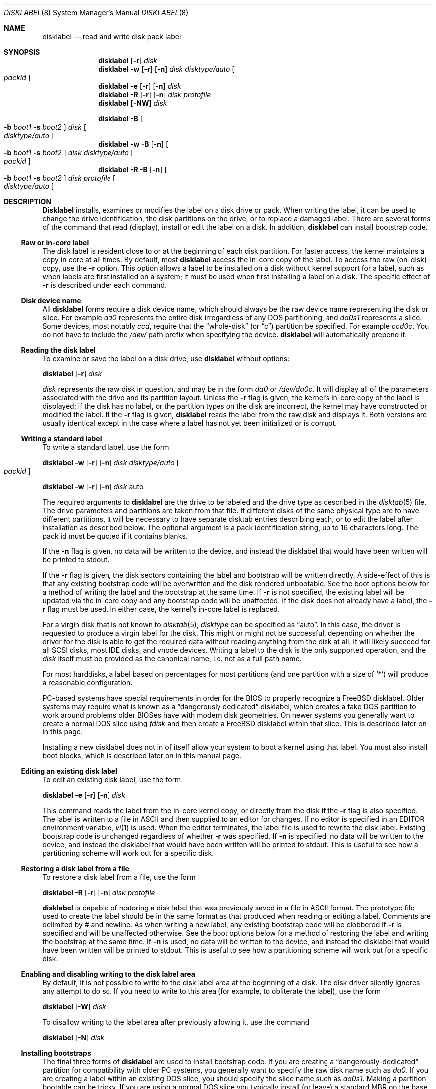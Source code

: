 .\" Copyright (c) 1987, 1988, 1991, 1993
.\"	The Regents of the University of California.  All rights reserved.
.\"
.\" This code is derived from software contributed to Berkeley by
.\" Symmetric Computer Systems.
.\"
.\" Redistribution and use in source and binary forms, with or without
.\" modification, are permitted provided that the following conditions
.\" are met:
.\" 1. Redistributions of source code must retain the above copyright
.\"    notice, this list of conditions and the following disclaimer.
.\" 2. Redistributions in binary form must reproduce the above copyright
.\"    notice, this list of conditions and the following disclaimer in the
.\"    documentation and/or other materials provided with the distribution.
.\" 3. All advertising materials mentioning features or use of this software
.\"    must display the following acknowledgment:
.\"	This product includes software developed by the University of
.\"	California, Berkeley and its contributors.
.\" 4. Neither the name of the University nor the names of its contributors
.\"    may be used to endorse or promote products derived from this software
.\"    without specific prior written permission.
.\"
.\" THIS SOFTWARE IS PROVIDED BY THE REGENTS AND CONTRIBUTORS ``AS IS'' AND
.\" ANY EXPRESS OR IMPLIED WARRANTIES, INCLUDING, BUT NOT LIMITED TO, THE
.\" IMPLIED WARRANTIES OF MERCHANTABILITY AND FITNESS FOR A PARTICULAR PURPOSE
.\" ARE DISCLAIMED.  IN NO EVENT SHALL THE REGENTS OR CONTRIBUTORS BE LIABLE
.\" FOR ANY DIRECT, INDIRECT, INCIDENTAL, SPECIAL, EXEMPLARY, OR CONSEQUENTIAL
.\" DAMAGES (INCLUDING, BUT NOT LIMITED TO, PROCUREMENT OF SUBSTITUTE GOODS
.\" OR SERVICES; LOSS OF USE, DATA, OR PROFITS; OR BUSINESS INTERRUPTION)
.\" HOWEVER CAUSED AND ON ANY THEORY OF LIABILITY, WHETHER IN CONTRACT, STRICT
.\" LIABILITY, OR TORT (INCLUDING NEGLIGENCE OR OTHERWISE) ARISING IN ANY WAY
.\" OUT OF THE USE OF THIS SOFTWARE, EVEN IF ADVISED OF THE POSSIBILITY OF
.\" SUCH DAMAGE.
.\"
.\"	@(#)disklabel.8	8.2 (Berkeley) 4/19/94
.\" $FreeBSD$
.\"
.Dd July 30, 1999
.Dt DISKLABEL 8
.Os FreeBSD
.Sh NAME
.Nm disklabel
.Nd read and write disk pack label
.Sh SYNOPSIS
.Nm
.Op Fl r
.Ar disk
.Nm
.Fl w
.Op Fl r
.Op Fl n
.Ar disk Ar disktype/auto
.Oo Ar packid Oc
.Nm
.Fl e
.Op Fl r
.Op Fl n
.Ar disk
.Nm
.Fl R
.Op Fl r
.Op Fl n
.Ar disk Ar protofile
.Nm
.Op Fl NW
.Ar disk
.Pp
.Nm
.Fl B
.Oo
.Fl b Ar boot1
.Fl s Ar boot2
.Oc
.Ar disk
.Oo Ar disktype/auto Oc
.Nm
.Fl w
.Fl B
.Op Fl n
.Oo
.Fl b Ar boot1
.Fl s Ar boot2
.Oc
.Ar disk Ar disktype/auto
.Oo Ar packid Oc
.Nm
.Fl R
.Fl B
.Op Fl n
.Oo
.Fl b Ar boot1
.Fl s Ar boot2
.Oc
.Ar disk Ar protofile
.Oo Ar disktype/auto Oc
.Sh DESCRIPTION
.Nm Disklabel
installs, examines or modifies the label on a disk drive or pack.  When writing
the label, it can be used to change the drive identification, the disk
partitions on the drive, or to replace a damaged label.  There are several forms
of the command that read (display), install or edit the label on a disk.  In
addition,
.Nm
can install bootstrap code.
.Ss Raw or in-core label
.Pp
The disk label is resident close to or at the beginning of each disk partition.
For faster access, the kernel maintains a copy in core at all times.  By
default, most
.Nm
access the in-core copy of the label.  To access the raw (on-disk) copy, use the
.Fl r
option.  This option allows a label to be installed on a disk without kernel
support for a label, such as when labels are first installed on a system; it
must be used when first installing a label on a disk.  The specific effect of
.Fl r
is described under each command.
.Pp
.Ss Disk device name
.Pp
All 
.Nm
forms require a disk device name, which should always be the raw
device name representing the disk or slice.  For example
.Pa da0
represents the entire disk irregardless of any DOS partitioning,
and
.Pa da0s1
represents a slice.  Some devices, most notably
.Ar ccd ,
require that the
.Dq whole-disk
(or
.Dq c )
partition be specified.  For example
.Pa ccd0c .
You do not have to include the
.Pa /dev/
path prefix when specifying the device.
.Nm
will automatically prepend it.
.Ss Reading the disk label
.Pp
To examine or save the label on a disk drive, use
.Nm 
without options:
.Pp
.Nm
.Op Fl r
.Ar disk
.Pp
.Ar disk
represents the raw disk in question, and may be in the form
.Pa da0
or
.Pa /dev/da0c .
It will display all of the parameters associated with the drive and its
partition layout.  Unless the
.Fl r
flag is given,
the kernel's in-core copy of the label is displayed;
if the disk has no label, or the partition types on the disk are incorrect,
the kernel may have constructed or modified the label.
If the
.Fl r
flag is given, 
.Nm
reads the label from the raw disk and displays it.  Both versions are usually
identical except in the case where a label has not yet been initialized or
is corrupt.
.Ss Writing a standard label
.Pp
To write a standard label, use the form
.Pp
.Nm
.Fl w
.Op Fl r
.Op Fl n
.Ar disk Ar disktype/auto
.Oo Ar packid Oc
.Pp
.Nm
.Fl w
.Op Fl r
.Op Fl n
.Ar disk
auto
.Pp
The required arguments to
.Nm
are the drive to be labeled and the drive type as described in the
.Xr disktab 5
file.  The drive parameters and partitions are taken from that file.  If
different disks of the same physical type are to have different partitions, it
will be necessary to have separate disktab entries describing each, or to edit
the label after installation as described below.  The optional argument is a
pack identification string, up to 16 characters long.  The pack id must be
quoted if it contains blanks.
.Pp
If the
.Fl n
flag is given, no data will be written to the device, and instead the
disklabel that would have been written will be printed to stdout.
.Pp
If the
.Fl r
flag is given, the disk sectors containing the label and bootstrap
will be written directly.
A side-effect of this is that any existing bootstrap code will be overwritten
and the disk rendered unbootable.  See the boot options below for a method of
writing the label and the bootstrap at the same time.
If
.Fl r
is not specified,
the existing label will be updated via the in-core copy and any bootstrap
code will be unaffected.
If the disk does not already have a label, the
.Fl r
flag must be used.
In either case, the kernel's in-core label is replaced.
.Pp
For a virgin disk that is not known to
.Xr disktab 5 ,
.Ar disktype
can be specified as
.Dq auto .
In this case, the driver is requested to produce a virgin label for the
disk.  This might or might not be successful, depending on whether the
driver for the disk is able to get the required data without reading
anything from the disk at all.  It will likely succeed for all SCSI
disks, most IDE disks, and vnode devices.  Writing a label to the
disk is the only supported operation, and the
.Ar disk
itself must be provided as the canonical name, i.e. not as a full
path name.
.Pp
For most harddisks, a label based on percentages for most partitions (and
one partition with a size of
.Ql * )
will produce a reasonable configuration.
.Pp
PC-based systems have special requirements in order for the BIOS to properly
recognize a
.Fx
disklabel.  Older systems may require what is known as a
.Dq dangerously dedicated
disklabel, which creates a fake DOS partition to work around problems older
BIOSes have with modern disk geometries.  On newer systems you generally want
to create a normal DOS slice using
.Ar fdisk
and then create a
.Fx
disklabel within that slice.  This is described
later on in this page.
.Pp
Installing a new disklabel does not in of itself allow your system to boot
a kernel using that label.  You must also install boot blocks, which is
described later on in this manual page.
.Ss Editing an existing disk label
.Pp
To edit an existing disk label, use the form
.Pp
.Nm
.Fl e
.Op Fl r
.Op Fl n
.Ar disk
.Pp
This command reads the label from the in-core kernel copy, or directly from the
disk if the
.Fl r
flag is also specified.  The label is written to a file in ASCII and then
supplied to an editor for changes.  If no editor is specified in an
.Ev EDITOR
environment variable,
.Xr vi 1
is used.  When the editor terminates, the label file is used to rewrite the disk
label.  Existing bootstrap code is unchanged regardless of whether
.Fl r
was specified.  If
.Fl n
is specified, no data will be written to the device, and instead the
disklabel that would have been written will be printed to stdout.  This is
useful to see how a partitioning scheme will work out for a specific disk.
.Ss Restoring a disk label from a file
.Pp
To restore a disk label from a file, use the form
.Pp
.Nm
.Fl R
.Op Fl r
.Op Fl n
.Ar disk Ar protofile
.Pp
.Nm
is capable of restoring a disk label that was previously saved in a file in ASCII format.
The prototype file used to create the label should be in the same format as that
produced when reading or editing a label.  Comments are delimited by
.Ar \&#
and newline.  As when writing a new label, any existing bootstrap code will be
clobbered if
.Fl r
is specified and will be unaffected otherwise.  See the boot options below for a
method of restoring the label and writing the bootstrap at the same time.
If
.Fl n
is used, no data will be written to the device, and instead the
disklabel that would have been written will be printed to stdout.  This is
useful to see how a partitioning scheme will work out for a specific disk.
.Ss Enabling and disabling writing to the disk label area
.Pp
By default, it is not possible to write to the disk label area at the beginning
of a disk.  The disk driver silently ignores any attempt to do so.  If you need
to write to this area (for example, to obliterate the label), use the form
.Pp
.Nm
.Op Fl W
.Ar disk
.Pp
To disallow writing to the label area after previously allowing it, use the
command
.Pp
.Nm
.Op Fl N
.Ar disk
.Ss Installing bootstraps
.Pp
The final three forms of
.Nm
are used to install bootstrap code.  If you are creating a
.Dq dangerously-dedicated
partition for compatibility with older PC systems,
you generally want to specify the raw disk name such as
.Pa da0 .
If you are creating a label within an existing DOS slice, you should specify
the slice name such as
.Pa da0s1 .
Making a partition bootable can be tricky.  If you are using a normal DOS
slice you typically install (or leave) a standard MBR on the base disk and
then install the
.Fx
bootblocks in the slice.
.Pp
.Nm
.Fl B
.Oo
.Fl b Ar boot1
.Fl s Ar boot2
.Oc
.Ar disk
.Oo Ar disktype Oc
.Pp
This form installs the bootstrap only.  It does not change the disk label.
You should never use this command on a base disk unless you intend to create a
.Dq dangerously-dedicated
disk, such as
.Ar da0 .
This command is typically run on a slice such as 
.Ar da0s1 .
.Pp
.Nm
.Fl w
.Fl B
.Op Fl n
.Oo
.Fl b Ar boot1
.Fl s Ar boot2
.Oc
.Ar disk Ar disktype
.Oo Ar packid Oc
.Pp
This form corresponds to the
.Dq write label
command described above.  
In addition to writing a new volume label, it also installs the bootstrap.
If run on a base disk this command will create a
.Dq dangerously-dedicated
label.  This command is normally run on a slice rather than a base disk.
If
.Fl n
is used, no data will be written to the device, and instead the
disklabel that would have been written will be printed to stdout.
.Pp
.Nm
.Fl R
.Fl B
.Op Fl n
.Oo
.Fl b Ar boot1
.Fl s Ar boot2
.Oc
.Ar disk Ar protofile
.Oo Ar disktype Oc
.Pp
This form corresponds to the
.Dq restore label
command described above.  
In addition to restoring the volume label, it also installs the bootstrap.
If run on a base disk this command will create a
.Dq dangerously-dedicated
label.  This command is normally run on a slice rather than a base disk.
.Pp
The bootstrap commands always access the disk directly, so it is not necessary
to specify the
.Fl r
flag.  If
.Fl n
is used, no data will be written to the device, and instead the
disklabel that would have been written will be printed to stdout.
.Pp
The bootstrap code is comprised of two boot programs.  Specify the name of the
boot programs to be installed in one of these ways:
.Bl -enum
.It
Specify the names explicitly with the
.Fl b
and
.Fl s
flags. 
.Fl b
indicates the primary boot program and
.Fl s
the secondary boot program.  The boot programs are located in
.Pa /boot .
.It
If the
.Fl b
and
.Fl s
flags are not specified, but 
.Ar disktype
was specified, the names of the programs are taken from the 
.Dq b0
and 
.Dq b1
parameters of the
.Xr disktab 5
entry for the disk if the disktab entry exists and includes those parameters.
.It
Otherwise, the default boot image names are used:
.Pa /boot/boot1
and
.Pa /boot/boot2
for the standard stage1 and stage2 boot images (details may vary
on architectures like the Alpha, where only a single-stage boot is used).
.El
.Ss Initializing/Formatting a bootable disk from scratch
.Pp
To initialize a disk from scratch the following sequence is recommended.
Please note that this will wipe everything that was previously on the disk,
including any
.No non- Ns Fx
slices.
.Bl -enum
.It
Use
.Ar fdisk
to initialize the DOS partition table, creating a real whole-disk slice to
hold the
.Fx
disklabel, and installing a master boot record.
.It
Use
.Ar disklabel
to initialize a virgin
.Fx
disklabel and install
.Fx
boot blocks.
.It
Use
.Ar disklabel
to edit your newly created label, adding appropriate partitions.
.It
Finally newfs the filesystem partitions you created in the label.  A typical
disklabel partitioning scheme would be to have an
.Dq a
partition 
of approximately 128MB to hold the root filesystem, a
.Dq b
partition for
swap, a
.Dq d
partition for /var (usually 128MB), an
.Dq e
partition
for /var/tmp (usually 128MB), an
.Dq f
partition for /usr (usually around 2G),
and finally a
.Dq g
partition for /home (usually all remaining space).
Your mileage may vary.
.El
.Pp
.Nm fdisk Fl BI Ar da0
.Pp
.Nm
.Fl w
.Fl r
.Fl B
.Ar da0s1
auto
.Pp
.Pp
.Nm
.Fl e
.Ar da0s1
.Pp
.Sh FILES
.Bl -tag -width Pa -compact
.It Pa /etc/disktab
.It Pa /boot/
.It Pa /boot/boot<n>
.El
.Sh SAVED FILE FORMAT
.Nm
uses an ASCII version of the label when examining, editing or restoring a disk
label.  The format is:
.Bd -literal -offset 4n
# /dev/da1c:
type: SCSI
disk: da0s1
label: 
flags:
bytes/sector: 512
sectors/track: 51
tracks/cylinder: 19
sectors/cylinder: 969
cylinders: 1211
sectors/unit: 1173930
rpm: 3600
interleave: 1
trackskew: 0
cylinderskew: 0
headswitch: 0           # milliseconds
track-to-track seek: 0  # milliseconds
drivedata: 0 

8 partitions:
#        size   offset    fstype   [fsize bsize bps/cpg]
  a:    81920        0    4.2BSD     1024  8192    16   # (Cyl.    0 - 84*)
  b:   160000    81920      swap                        # (Cyl.   84* - 218*)
  c:  1173930        0    unused        0     0         # (Cyl.    0 - 1211*)
  h:   962010   211920     vinum                        # (Cyl.  218*- 1211*)
.Ed
.Pp
Lines starting with a # mark are comments.  Most of the other specifications are
no longer used.  The ones which must still be set correctly are:
.Pp
.Bl -hang -width 20n
.It Nm label
is an optional label, set by the
.Ar packid
option when writing a label.
.It Nm flags
Flags may be
.Ar removable ,
.Ar ecc 
or
.Ar badsect .
.Ar removable
is set for removable media drives, but no current
.Fx
driver evaluates this
flag.
.Ar ecc
is no longer supported; 
.Ar badsect
specifies that the drive can perform bad sector remapping.
.It Nm sectors/unit
describes the total size of the disk.  This value must be correct.
.It Nm the partition table
This is the
.Ux
partition table, not the Microsoft partition table described in
.Xr fdisk 8 .
.El
.Pp
The partition table can have up to 8 entries.  It contains the following
information:
.Bl -hang -width 10n
.It identifier
The partition identifier is a single letter in the range
.Dq a
to
.Dq h .
By convention, partition
.Dq c
is reserved to describe the entire disk.
.It size
is the size of the partition in sectors,
.Cm K
(kilobytes - 1024),
.Cm M
(megabytes - 1024*1024),
.Cm G
(gigabytes - 1024*1024*1024),
.Cm %
(percentage of free space AFTER removing any fixed-size partitions other
than partition
.Dq c) ,
or
.Cm *
(all remaining free space AFTER fixed-size and percentage
partitions).  For partition
.Dq c ,
a size of
.Cm *
indicates the entire disk.  Lowercase versions of
.Cm K , M ,
and
.Cm G
are allowed.
Size and type should be specifed without any spaces between them.
.Pp
Example: 2097152, 1g, 1024m and 1048576k are all the same size
(assuming 512-byte sectors).
.It offset
is the offset of the start of the partition from the beginning of the
drive in sectors, or
.Cm *
to have
.Nm
calculate the correct offset to use (the end of the previous partition plus
one, ignoring partition
.Dq c .
For partition
.Dq c ,
.Cm *
will be interpreted as an offset of 0.
.It fstype
describes the purpose of the partition.  The example shows all currently used
partition types.
For UFS file systems and ccd partitions, use type
.Cm 4.2BSD .
For Vinum drives, use type
.Cm vinum .
Other common types are
.Cm unused
and
.Cm swap .
By convention, partition
.Dq c
represents the entire slice and should be of type
.Cm unused ,
though
.Nm
does not enforce this convention.
.Nm
also knows about a number of other partition types, none of which are in current
use.
See the definitions starting with
.Dv FS_UNUSED
in
.Pa /usr/include/sys/disklabel.h 
for more details.
.It fsize
For
.Cm 4.2BSD
and LFS file systems only, the fragment size.  Defaults to 8192 for
partitions smaller than 1 GB, 16384 for partitions 1GB or larger.
.It bsize
For
.Cm 4.2BSD
and LFS file systems only, the block size.  Defaults to 1024 for
partitions smaller than 1 GB, 4096 for partitions 1GB or larger.
.It bps/cpg
For
.Cm 4.2BSD
file systems, the number of cylinders in a cylinder group.  For LFS file
systems, the segment shift value.  Defaults to 16 for
partitions smaller than 1 GB, 64 for partitions 1GB or larger.
.El
.Pp
The remainder of the line is a comment and shows the cylinder allocations based
on the obsolete (but possibly correct) geometry information about the drive.
The asterisk (*) indicates that the partition does not begin or end exactly on a
cylinder boundary.
.Sh EXAMPLES
.Dl disklabel da0
.Pp
Display the in-core label for 
.Pa da0s1
as obtained via
.Pa /dev/da0s1 .
When reading a label,
.Fx
will allow you to specify the base disk name
even if the label resides on a slice.  However, to be proper you should
specify the base disk name only if you are using a
.Dq dangerously-dedicated
label.  Normally you specify the slice.
.Pp
.Dl disklabel da0s1 > savedlabel
.Pp
Save the in-core label for 
.Pa da0s1
into the file
.Pa savedlabel .
This file can be used with the
.Fl R
flag to restore the label at a later date.
.Pp
.Dl disklabel -w -r /dev/da0s1 da2212 foo
.Pp
Create a label for 
.Pa da0s1
based on information for
.Dq da2212
found in
.Pa /etc/disktab .
Any existing bootstrap code will be clobbered.
.Pp
.Dl disklabel -e -r da0s1
.Pp
Read the on-disk label for 
.Pa da0s1 ,
edit it and reinstall in-core as well as on-disk.  Existing bootstrap code is
unaffected.
.Pp
.Dl disklabel -e -r -n da0s1
.Pp
Read the on-disk label for 
.Pa da0s1 ,
edit it, and display what the new label would be (in sectors).  It does
NOT install the new label either in-core or on-disk.
.Pp
.Dl disklabel -r -w da0s1 auto
.Pp
Try to auto-detect the required information from 
.Pa da0s1 ,
and write a new label to the disk.  Use another disklabel -e command to edit the
partitioning and file system information.
.Pp
.Dl disklabel -R da0s1 savedlabel
.Pp
Restore the on-disk and in-core label for 
.Pa da0s1
from information in
.Pa savedlabel .
Existing bootstrap code is unaffected.
.Pp
.Dl disklabel -R -n da0s1 label_layout
.Pp
Display what the label would be for 
.Pa da0s1
using the partition layout in
.Pa label_layout .
This is useful for determining how much space would be alloted for various
partitions with a labelling scheme using
.Cm % Ns -based
or
.Cm *
partition sizes.
.Pp
.Dl disklabel -B da0s1
.Pp
Install a new bootstrap on 
.Pa da0s1 .
The boot code comes from
.Pa /boot/boot1
and possibly
.Pa /boot/boot2 .
On-disk and in-core labels are unchanged.
.Pp
.Dl disklabel -w -B /dev/da0s1 -b newboot1 -s newboot da2212
.Pp
Install a new label and bootstrap.
The label is derived from disktab information for
.Dq da2212
and installed both in-core and on-disk.
The bootstrap code comes from the files
.Pa /boot/newboot1
and
.Pa /boot/newboot2 .
.Pp
.Dl dd if=/dev/zero of=/dev/da0 bs=512 count=32
.Dl fdisk -BI da0
.Dl dd if=/dev/zero of=/dev/da0s1 bs=512 count=32
.Dl disklabel -w -r -B da0s1 auto
.Dl disklabel -e da0s1
.Pp
Completely wipe any prior information on the disk, creating a new bootable
disk with a DOS partition table containing one
.Dq whole-disk
slice.  Then
initialize the slice, then edit it to your needs.  The
.Pa dd
commands are optional, but may be necessary for some BIOSes to properly
recognize the disk.
.Pp
This is an example disklabel that uses some of the new partition size types
such as
.Cm % , M , G ,
and
.Cm * ,
which could be used as a source file for
.Pp
.Dl disklabel -R ad0s1c new_label_file
.Bd -literal -offset 4n
# /dev/ad0s1c:
type: ESDI
disk: ad0s1
label: 
flags:
bytes/sector: 512
sectors/track: 63
tracks/cylinder: 16
sectors/cylinder: 1008
cylinders: 40633
sectors/unit: 40959009
rpm: 3600
interleave: 1
trackskew: 0
cylinderskew: 0
headswitch: 0		# milliseconds
track-to-track seek: 0	# milliseconds
drivedata: 0 

8 partitions:
#        size   offset    fstype   [fsize bsize bps/cpg]
  a:   400M        0    4.2BSD     4096 16384    75 	# (Cyl.    0 - 812*)
  b:     1G        *      swap  
  c:      *        *    unused  
  e: 204800        *    4.2BSD  
  f:     5g        *    4.2BSD  
  g:      *        *    4.2BSD  
.Ed
.Sh SEE ALSO
.Xr ccd 4 ,
.Xr disklabel 5 ,
.Xr disktab 5 ,
.Xr boot0cfg 8 ,
.Xr fdisk 8 ,
.Xr vinum 8
.Sh DIAGNOSTICS
The kernel device drivers will not allow the size of a disk partition
to be decreased or the offset of a partition to be changed while it is open.
Some device drivers create a label containing only a single large partition
if a disk is unlabeled; thus, the label must be written to the 
.Dq a
partition of the disk while it is open.  This sometimes requires the desired
label to be set in two steps, the first one creating at least one other
partition, and the second setting the label on the new partition while shrinking
the
.Dq a
partition.
.Pp
On some machines the bootstrap code may not fit entirely in the area
allocated for it by some filesystems.
As a result, it may not be possible to have filesystems on some partitions
of a
.Dq bootable
disk.
When installing bootstrap code,
.Nm
checks for these cases.
If the installed boot code would overlap a partition of type FS_UNUSED
it is marked as type FS_BOOT.
The
.Xr newfs 8
utility will disallow creation of filesystems on FS_BOOT partitions.
Conversely, if a partition has a type other than FS_UNUSED or FS_BOOT,
.Nm
will not install bootstrap code that overlaps it.
.Sh BUGS
When a disk name is given without a full pathname,
the constructed device name uses the
.Dq c
partition.
.Pp
For the i386 architecture, the primary bootstrap sector contains
an embedded
.Em fdisk
table.
.Nm Disklabel
takes care to not clobber it when installing a bootstrap only
.Pq Fl B ,
or when editing an existing label
.Pq Fl e ,
but it unconditionally writes the primary bootstrap program onto
the disk for
.Fl w
or
.Fl R ,
thus replacing the
.Em fdisk
table by the dummy one in the bootstrap program.  This is only of
concern if the disk is fully dedicated, so that the BSD disklabel
starts at absolute block 0 on the disk.
.Pp
.Nm
does not perform all possible error checking.  Warning *is* given if partitions
overlap; if an absolute offset does not match the expected offset; if the
.Dq c
partition does not start at 0 or does not cover the entire slice; if a
partition runs past the end of the device; and a number of other errors; but
no warning is given if space remains unused.
